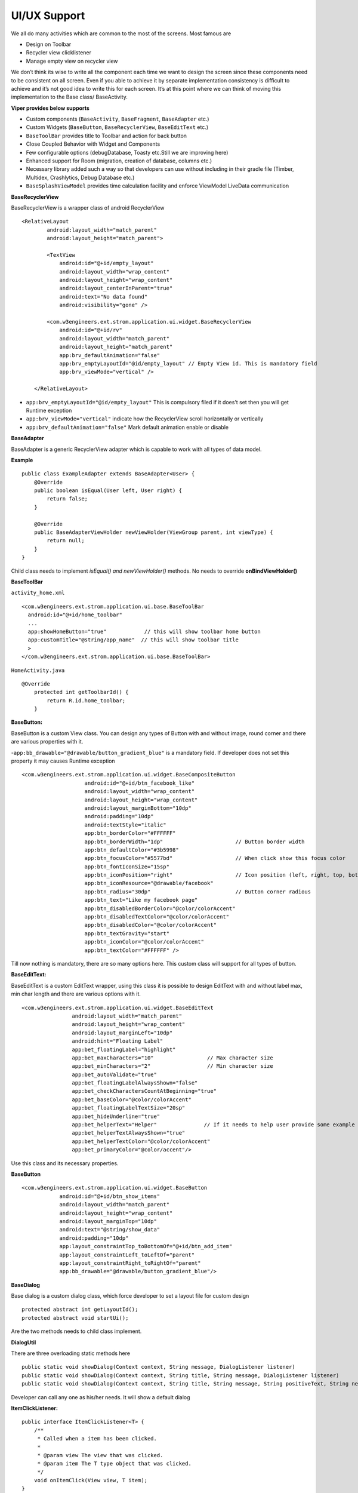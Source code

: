 .. _viper_ui_ux:


UI/UX Support
-------------

We all do many activities which are common to the most of the screens. Most famous are

- Design on Toolbar
- Recycler view clicklistener
- Manage empty view on recycler view

We don’t think its wise to write all the component each time we want to design the screen
since these components need to be consistent on all screen.
Even if you able to achieve it by separate implementation consistency is difficult to achieve and it’s not good idea to write this for each screen.
It’s at this point where we can think of moving this implementation to the Base class/ BaseActivity.

**Viper provides below supports**

- Custom components (``BaseActivity``, ``BaseFragment``, ``BaseAdapter`` etc.)
- Custom Widgets (``BaseButton``, ``BaseRecyclerView``, ``BaseEditText`` etc.)
- ``BaseToolBar`` provides title to Toolbar and action for back button
- Close Coupled Behavior with Widget and Components
- Few configurable options (debugDatabase, Toasty etc.Still we are improving here)
- Enhanced support for Room (migration, creation of database, columns etc.)
- Necessary library added such a way so that developers can use without including in their gradle file (Timber, Multidex, Crashlytics, Debug Database etc.)
- ``BaseSplashViewModel`` provides time calculation facility and enforce ViewModel LiveData communication



**BaseRecyclerView**

BaseRecyclerView is a wrapper class of android RecyclerView

::

   <RelativeLayout
           android:layout_width="match_parent"
           android:layout_height="match_parent">

           <TextView
               android:id="@+id/empty_layout"
               android:layout_width="wrap_content"
               android:layout_height="wrap_content"
               android:layout_centerInParent="true"
               android:text="No data found"
               android:visibility="gone" />

           <com.w3engineers.ext.strom.application.ui.widget.BaseRecyclerView
               android:id="@+id/rv"
               android:layout_width="match_parent"
               android:layout_height="match_parent"
               app:brv_defaultAnimation="false"
               app:brv_emptyLayoutId="@id/empty_layout" // Empty View id. This is mandatory field
               app:brv_viewMode="vertical" />

       </RelativeLayout>

-  ``app:brv_emptyLayoutId="@id/empty_layout"`` This is compulsory filed
   if it does’t set then you will get Runtime exception
-  ``app:brv_viewMode="vertical"`` indicate how the RecyclerView scroll
   horizontally or vertically
-  ``app:brv_defaultAnimation="false"`` Mark default animation enable or
   disable

**BaseAdapter**

BaseAdapter is a generic RecyclerView adapter which is capable to work
with all types of data model.

**Example**

::

   public class ExampleAdapter extends BaseAdapter<User> {
       @Override
       public boolean isEqual(User left, User right) {
           return false;
       }

       @Override
       public BaseAdapterViewHolder newViewHolder(ViewGroup parent, int viewType) {
           return null;
       }
   }

Child class needs to implement *isEqual() and newViewHolder()* methods.
No needs to override **onBindViewHolder()**

**BaseToolBar**

``activity_home.xml``

::

   <com.w3engineers.ext.strom.application.ui.base.BaseToolBar
     android:id="@+id/home_toolbar"
     ...
     app:showHomeButton="true"            // this will show toolbar home button
     app:customTitle="@string/app_name"  // this will show toolbar title
     >
   </com.w3engineers.ext.strom.application.ui.base.BaseToolBar>

``HomeActivity.java``

::

    @Override
        protected int getToolbarId() {
            return R.id.home_toolbar;
        }


**BaseButton:**

BaseButton is a custom View class. You can design any types of Button
with and without image, round corner and there are various properties
with it.

-``app:bb_drawable="@drawable/button_gradient_blue"`` is a mandatory
field. If developer does not set this property it may causes Runtime
exception

::

   <com.w3engineers.ext.strom.application.ui.widget.BaseCompositeButton
                       android:id="@+id/btn_facebook_like"
                       android:layout_width="wrap_content"
                       android:layout_height="wrap_content"
                       android:layout_marginBottom="10dp"
                       android:padding="10dp"
                       android:textStyle="italic"
                       app:btn_borderColor="#FFFFFF"
                       app:btn_borderWidth="1dp"                       // Button border width
                       app:btn_defaultColor="#3b5998"
                       app:btn_focusColor="#5577bd"                    // When click show this focus color
                       app:btn_fontIconSize="15sp"
                       app:btn_iconPosition="right"                    // Icon position (left, right, top, bottom)
                       app:btn_iconResource="@drawable/facebook"
                       app:btn_radius="30dp"                           // Button corner radious
                       app:btn_text="Like my facebook page"
                       app:btn_disabledBorderColor="@color/colorAccent"
                       app:btn_disabledTextColor="@color/colorAccent"
                       app:btn_disabledColor="@color/colorAccent"
                       app:btn_textGravity="start"
                       app:btn_iconColor="@color/colorAccent"
                       app:btn_textColor="#FFFFFF" />

Till now nothing is mandatory, there are so many options here. This
custom class will support for all types of button.

**BaseEditText:**

BaseEditText is a custom EditText wrapper, using this class it is
possible to design EditText with and without label max, min char length
and there are various options with it.

::

   <com.w3engineers.ext.strom.application.ui.widget.BaseEditText
                   android:layout_width="match_parent"
                   android:layout_height="wrap_content"
                   android:layout_marginLeft="10dp"
                   android:hint="Floating Label"
                   app:bet_floatingLabel="highlight"
                   app:bet_maxCharacters="10"                 // Max character size
                   app:bet_minCharacters="2"                  // Min character size
                   app:bet_autoValidate="true"
                   app:bet_floatingLabelAlwaysShown="false"
                   app:bet_checkCharactersCountAtBeginning="true"
                   app:bet_baseColor="@color/colorAccent"
                   app:bet_floatingLabelTextSize="20sp"
                   app:bet_hideUnderline="true"
                   app:bet_helperText="Helper"               // If it needs to help user provide some example
                   app:bet_helperTextAlwaysShown="true"
                   app:bet_helperTextColor="@color/colorAccent"
                   app:bet_primaryColor="@color/accent"/>

Use this class and its necessary properties.

**BaseButton**

::


   <com.w3engineers.ext.strom.application.ui.widget.BaseButton
               android:id="@+id/btn_show_items"
               android:layout_width="match_parent"
               android:layout_height="wrap_content"
               android:layout_marginTop="10dp"
               android:text="@string/show_data"
               android:padding="10dp"
               app:layout_constraintTop_toBottomOf="@+id/btn_add_item"
               app:layout_constraintLeft_toLeftOf="parent"
               app:layout_constraintRight_toRightOf="parent"
               app:bb_drawable="@drawable/button_gradient_blue"/>


**BaseDialog**

Base dialog is a custom dialog class, which force developer to set a
layout file for custom design

::

       protected abstract int getLayoutId();
       protected abstract void startUi();

Are the two methods needs to child class implement.

**DialogUtil**

There are three overloading static methods here

::

   public static void showDialog(Context context, String message, DialogListener listener)
   public static void showDialog(Context context, String title, String message, DialogListener listener)
   public static void showDialog(Context context, String title, String message, String positiveText, String negativeText, final DialogListener listener)

Developer can call any one as his/her needs. It will show a default dialog


**ItemClickListener:**

::

   public interface ItemClickListener<T> {
       /**
        * Called when a item has been clicked.
        *
        * @param view The view that was clicked.
        * @param item The T type object that was clicked.
        */
       void onItemClick(View view, T item);
   }

Implement this interface in UI (Activity or Fragment) pass its reference
to the Adapter

**ItemLongClickListener**

::

   public interface ItemLongClickListener<T> {
       /**
        * Called when a item has been long clicked.
        *
        * @param view The view that was clicked.
        * @param item The T type object that was clicked.
        */
       void onItemLongClick(View view, T item);
   }

For item long click listener implement this interface in UI (Activity or
Fragment) and pass its reference to adapter
